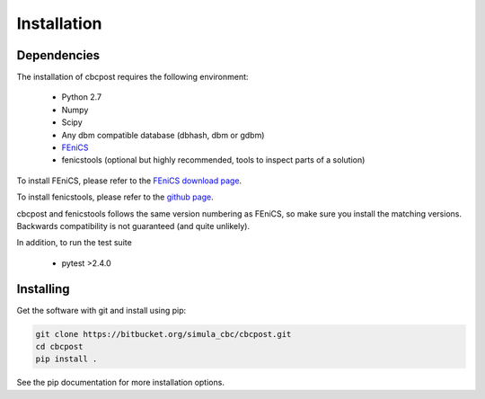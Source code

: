 Installation
============

Dependencies
____________

The installation of cbcpost requires the following environment:

    * Python 2.7
    * Numpy
    * Scipy
    * Any dbm compatible database (dbhash, dbm or gdbm)
    * `FEniCS <http://fenicsproject.org>`_
    * fenicstools (optional but highly recommended, tools to inspect parts of a solution)

To install FEniCS, please refer to the `FEniCS download page
<http://fenicsproject.org/download/>`_.

To install fenicstools, please refer to the `github page
<http://github.org/mikaem/fenicstools>`_.

cbcpost and fenicstools follows the same version numbering as FEniCS,
so make sure you install the matching versions.
Backwards compatibility is not guaranteed (and quite unlikely).

In addition, to run the test suite

    * pytest >2.4.0


Installing
__________

Get the software with git and install using pip:

.. code-block:: bash

   git clone https://bitbucket.org/simula_cbc/cbcpost.git
   cd cbcpost
   pip install .

See the pip documentation for more installation options.
